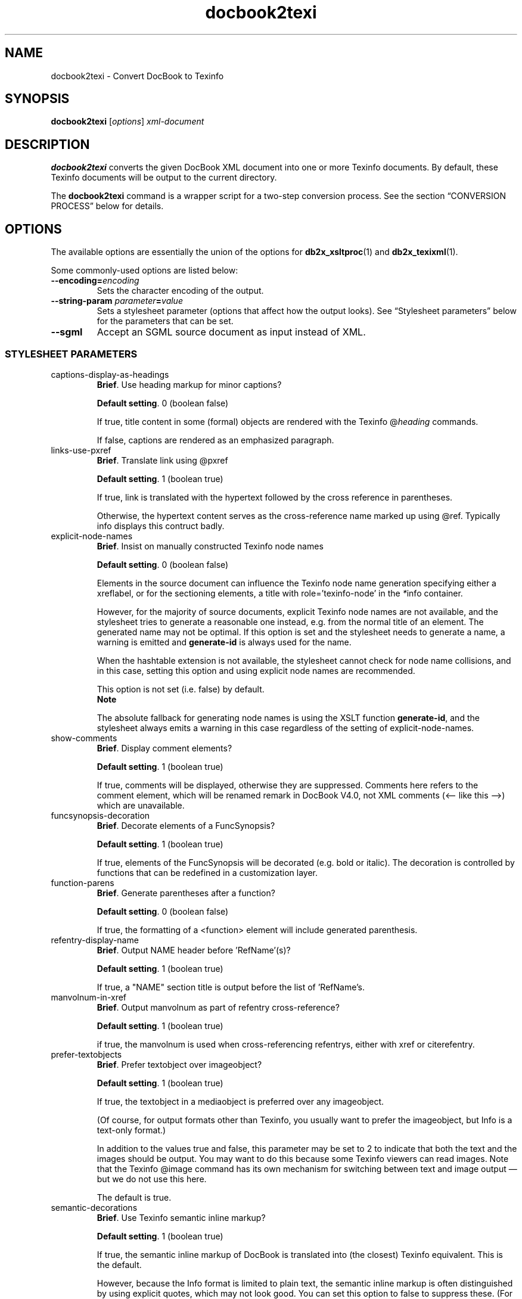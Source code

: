 .\" -*- coding: us-ascii -*-
.if \n(.g .ds T< \\FC
.if \n(.g .ds T> \\F[\n[.fam]]
.de URL
\\$2 \(la\\$1\(ra\\$3
..
.if \n(.g .mso www.tmac
.TH docbook2texi 1 "3 March 2007" "docbook2X 0.8.8" docbook2X
.SH NAME
docbook2texi \- Convert DocBook to Texinfo
.SH SYNOPSIS
'nh
.fi
.ad l
\fBdocbook2texi\fR \kx
.if (\nx>(\n(.l/2)) .nr x (\n(.l/5)
'in \n(.iu+\nxu
[\fIoptions\fR] \fIxml-document\fR 
'in \n(.iu-\nxu
.ad b
'hy
.SH DESCRIPTION
\fBdocbook2texi\fR converts the given 
DocBook XML document into one or more Texinfo documents.
By default, these Texinfo documents will be output to the current
directory.
.PP
The \fBdocbook2texi\fR command is a wrapper script
for a two-step conversion process.
See the section \(lqCONVERSION PROCESS\(rq below
for details.
.SH OPTIONS
The available options are essentially the union of the options
for \fBdb2x_xsltproc\fR(1) and \fBdb2x_texixml\fR(1).
.PP
Some commonly-used options are listed below:
.TP 
\*(T<\fB\-\-encoding=\fR\*(T>\fIencoding\fR
Sets the character encoding of the output.
.TP 
\*(T<\fB\-\-string\-param \fR\*(T>\fIparameter\fR\*(T<\fB=\fR\*(T>\fIvalue\fR
Sets a stylesheet parameter (options that affect how the output looks).
See \(lqStylesheet parameters\(rq below for the parameters that
can be set.
.TP 
\*(T<\fB\-\-sgml\fR\*(T>
Accept an SGML source document as input instead of XML.
.SS "STYLESHEET PARAMETERS"
.TP 
\*(T<captions\-display\-as\-headings\*(T>
\fBBrief\fR. Use heading markup for minor captions?

\fBDefault setting\fR. \*(T<0\*(T> (boolean false)

If true, \*(T<title\*(T>
content in some (formal) objects are rendered with the Texinfo
\*(T<@\fIheading\fR\*(T> commands.

If false, captions are rendered as an emphasized paragraph.
.TP 
\*(T<links\-use\-pxref\*(T>
\fBBrief\fR. Translate \*(T<link\*(T> using
\*(T<@pxref\*(T>

\fBDefault setting\fR. \*(T<1\*(T> (boolean true)

If true, \*(T<link\*(T> is translated
with the hypertext followed by the cross reference in parentheses.

Otherwise, the hypertext content serves as the cross-reference name
marked up using \*(T<@ref\*(T>. Typically info displays this
contruct badly.
.TP 
\*(T<explicit\-node\-names\*(T>
\fBBrief\fR. Insist on manually constructed Texinfo node
names

\fBDefault setting\fR. \*(T<0\*(T> (boolean false)

Elements in the source document can influence the Texinfo node name
generation specifying either a \*(T<xreflabel\*(T>, or for the sectioning elements,
a \*(T<title\*(T> with \*(T<role='texinfo\-node'\*(T> in the 
\*(T<\fI*\fRinfo\*(T> container.

However, for the majority of source documents, explicit Texinfo node
names are not available, and the stylesheet tries to generate a
reasonable one instead, e.g. from the normal title of an element. 
The generated name may not be optimal. If this option is set and the
stylesheet needs to generate a name, a warning is emitted and 
\*(T<\fBgenerate\-id\fR\*(T> is always used for the name.

When the hashtable extension is not available, the stylesheet cannot
check for node name collisions, and in this case, setting this option
and using explicit node names are recommended. 

This option is not set (i.e. false) by default.
.RS 
\fBNote\fR

The absolute fallback for generating node names is using the XSLT
function \*(T<\fBgenerate\-id\fR\*(T>, and the stylesheet always
emits a warning in this case regardless of the setting of
\*(T<explicit\-node\-names\*(T>.
.RE
.TP 
\*(T<show\-comments\*(T>
\fBBrief\fR. Display \*(T<comment\*(T> elements?

\fBDefault setting\fR. \*(T<1\*(T> (boolean true)

If true, comments will be displayed, otherwise they are suppressed.
Comments here refers to the \*(T<comment\*(T> element,
which will be renamed \*(T<remark\*(T> in DocBook V4.0,
not XML comments (<-- like this -->) which are unavailable.
.TP 
\*(T<funcsynopsis\-decoration\*(T>
\fBBrief\fR. Decorate elements of a FuncSynopsis?

\fBDefault setting\fR. \*(T<1\*(T> (boolean true)

If true, elements of the FuncSynopsis will be decorated (e.g. bold or
italic). The decoration is controlled by functions that can be redefined
in a customization layer.
.TP 
\*(T<function\-parens\*(T>
\fBBrief\fR. Generate parentheses after a function?

\fBDefault setting\fR. \*(T<0\*(T> (boolean false)

If true, the formatting of
a \*(T<<function>\*(T> element will include
generated parenthesis.
.TP 
\*(T<refentry\-display\-name\*(T>
\fBBrief\fR. Output NAME header before 'RefName'(s)?

\fBDefault setting\fR. \*(T<1\*(T> (boolean true)

If true, a "NAME" section title is output before the list
of 'RefName's.
.TP 
\*(T<manvolnum\-in\-xref\*(T>
\fBBrief\fR. Output \*(T<manvolnum\*(T> as part of
\*(T<refentry\*(T> cross-reference?

\fBDefault setting\fR. \*(T<1\*(T> (boolean true)

if true, the \*(T<manvolnum\*(T> is used when cross-referencing
\*(T<refentry\*(T>s, either with \*(T<xref\*(T>
or \*(T<citerefentry\*(T>.
.TP 
\*(T<prefer\-textobjects\*(T>
\fBBrief\fR. Prefer \*(T<textobject\*(T>
over \*(T<imageobject\*(T>?

\fBDefault setting\fR. \*(T<1\*(T> (boolean true)

If true, the 
\*(T<textobject\*(T>
in a \*(T<mediaobject\*(T>
is preferred over any
\*(T<imageobject\*(T>.

(Of course, for output formats other than Texinfo, you usually
want to prefer the \*(T<imageobject\*(T>,
but Info is a text-only format.)

In addition to the values true and false, this parameter
may be set to \*(T<2\*(T> to indicate that
both the text and the images should be output.
You may want to do this because some Texinfo viewers
can read images. Note that the Texinfo \*(T<@image\*(T>
command has its own mechanism for switching between text
and image output \(em but we do not use this here.

The default is true.
.TP 
\*(T<semantic\-decorations\*(T>
\fBBrief\fR. Use Texinfo semantic inline markup?

\fBDefault setting\fR. \*(T<1\*(T> (boolean true)

If true, the semantic inline markup of DocBook is translated into
(the closest) Texinfo equivalent. This is the default.

However, because the Info format is limited to plain text,
the semantic inline markup is often distinguished by using 
explicit quotes, which may not look good. 
You can set this option to false to suppress these.
(For finer control over the inline formatting, you can
use your own stylesheet.)
.TP 
\*(T<custom\-localization\-file\*(T>
\fBBrief\fR. URI of XML document containing custom localization data

\fBDefault setting\fR. (blank)

This parameter specifies the URI of a XML document
that describes text translations (and other locale-specific information)
that is needed by the stylesheet to process the DocBook document.

The text translations pointed to by this parameter always
override the default text translations 
(from the internal parameter \*(T<localization\-file\*(T>).
If a particular translation is not present here,
the corresponding default translation 
is used as a fallback.

This parameter is primarily for changing certain
punctuation characters used in formatting the source document.
The settings for punctuation characters are often specific
to the source document, but can also be dependent on the locale.

To not use custom text translations, leave this parameter 
as the empty string.
.TP 
\*(T<custom\-l10n\-data\*(T>
\fBBrief\fR. XML document containing custom localization data

\fBDefault setting\fR. \*(T<document($custom\-localization\-file)\*(T>

This parameter specifies the XML document
that describes text translations (and other locale-specific information)
that is needed by the stylesheet to process the DocBook document.

This parameter is internal to the stylesheet.
To point to an external XML document with a URI or a file name, 
you should use the \*(T<custom\-localization\-file\*(T>
parameter instead.

However, inside a custom stylesheet 
(\fInot on the command-line\fR)
this paramter can be set to the XPath expression
\*(T<document('')\*(T>,
which will cause the custom translations 
directly embedded inside the custom stylesheet to be read.
.TP 
\*(T<author\-othername\-in\-middle\*(T>
\fBBrief\fR. Is \*(T<othername\*(T> in \*(T<author\*(T> a
middle name?

\fBDefault setting\fR. \*(T<1\*(T>

If true, the \*(T<othername\*(T> of an \*(T<author\*(T>
appears between the \*(T<firstname\*(T> and
\*(T<surname\*(T>. Otherwise, \*(T<othername\*(T>
is suppressed.
.TP 
\*(T<output\-file\*(T>
\fBBrief\fR. Name of the Info file

\fBDefault setting\fR. (blank)

This parameter specifies the name of the final Info file,
overriding the setting in the document itself and the automatic
selection in the stylesheet. If the document is a \*(T<set\*(T>, this parameter has no effect. 
.RS 
\fBImportant\fR

Do \fInot\fR include the \*(T<.info\*(T>
extension in the name.
.RE

(Note that this parameter has nothing to do with the name of
the \fITexi-XML output\fR by the XSLT processor you 
are running this stylesheet from.)
.TP 
\*(T<directory\-category\*(T>
\fBBrief\fR. The categorization of the document in the Info directory

\fBDefault setting\fR. (blank)

This is set to the category that the document
should go under in the Info directory of installed Info files.
For example, \*(T<General Commands\*(T>.
.RS 
\fBNote\fR

Categories may also be set directly in the source document.
But if this parameter is not empty, then it always overrides the 
setting in the source document.
.RE
.TP 
\*(T<directory\-description\*(T>
\fBBrief\fR. The description of the document in the Info directory

\fBDefault setting\fR. (blank)

This is a short description of the document that appears in
the Info directory of installed Info files.
For example, \*(T<An Interactive Plotting Program.\*(T>
.RS 
\fBNote\fR

Menu descriptions may also be set directly in the source document.
But if this parameter is not empty, then it always overrides the 
setting in the source document.
.RE
.TP 
\*(T<index\-category\*(T>
\fBBrief\fR. The Texinfo index to use

\fBDefault setting\fR. \*(T<cp\*(T>

The Texinfo index for \*(T<indexterm\*(T>
and \*(T<index\*(T> is specified using the
\*(T<role\*(T> attribute. If the above
elements do not have a \*(T<role\*(T>, then
the default specified by this parameter is used.

The predefined indices are:
.RS 
.TP 
\*(T<c\*(T>, \*(T<cp\*(T>
Concept index
.TP 
\*(T<f\*(T>, \*(T<fn\*(T>
Function index
.TP 
\*(T<v\*(T>, \*(T<vr\*(T>
Variable index
.TP 
\*(T<k\*(T>, \*(T<ky\*(T>
Keystroke index
.TP 
\*(T<p\*(T>, \*(T<pg\*(T>
Program index
.TP 
\*(T<d\*(T>, \*(T<tp\*(T>
Data type index
.RE

User-defined indices are not yet supported.
.TP 
\*(T<qanda\-defaultlabel\*(T>
\fBBrief\fR. Sets the default for defaultlabel on QandASet.

\fBDefault setting\fR. \*(T<\*(T>

If no defaultlabel attribute is specified on a QandASet, this
value is used. It must be one of the legal values for the defaultlabel
attribute.
.TP 
\*(T<qandaset\-generate\-toc\*(T>
\fBBrief\fR. Is a Table of Contents created for QandASets?

\fBDefault setting\fR. \*(T<\*(T>

If true, a ToC is constructed for QandASets.
.SH EXAMPLES
.nf
\*(T<\fB$ \fRdocbook2texi tdg.xml
\fB$ \fRdocbook2texi \-\-encoding=utf\-8//TRANSLIT tdg.xml
\fB$ \fRdocbook2texi \-\-string\-param semantic\-decorations=0 tdg.xml
\*(T>.fi
.SH "CONVERSION PROCESS"
.SS "Converting to Texinfo"
DocBook documents are converted to Texinfo in two steps:
.TP 0.4i
1.
The DocBook source is converted by a XSLT stylesheet into an intermediate
XML format, Texi-XML.

Texi-XML is simpler than DocBook and closer to the Texinfo format;
it is intended to make the stylesheets\(cq job easier.

The stylesheet for this purpose is in
\*(T<\fIxslt/texi/docbook.xsl\fR\*(T>.
For portability, it should always be referred to
by the following URI:

.nf
http://docbook2x.sourceforge.net/latest/xslt/texi/docbook.xsl
.fi

Run this stylesheet with \fBdb2x_xsltproc\fR(1).

\fBCustomizing\fR. 
You can also customize the output by
creating your own XSLT stylesheet \(em
changing parameters or adding new templates \(em
and importing \*(T<\fIxslt/texi/docbook.xsl\fR\*(T>.
.TP 0.4i
2.
Texi-XML is converted to the actual Texinfo files by \fBdb2x_texixml\fR(1).
.PP
The \fBdocbook2texi\fR command does both steps automatically,
but if any problems occur, you can see the errors more clearly
if you do each step separately:

.nf
\*(T<\fB$ \fRdb2x_xsltproc \-s texi \fImydoc\fR.xml \-o \fImydoc\fR.txml
\fB$ \fRdb2x_texixml \fImydoc\fR.txml
\*(T>.fi
.PP
Options to the conversion stylesheet are described
in the Texinfo stylesheets
reference.
.SS "Character set conversion"
When translating XML to legacy ASCII-based formats
with poor support for Unicode, such as man pages and Texinfo,
there is always the problem that Unicode characters in
the source document also have to be translated somehow.
.PP
A straightforward character set conversion from Unicode 
does not suffice,
because the target character set, usually US-ASCII or ISO Latin-1,
do not contain common characters such as 
dashes and directional quotation marks that are widely
used in XML documents. But document formatters (man and Texinfo)
allow such characters to be entered by a markup escape:
for example, \*(T<\e(lq\*(T> for the left directional quote 
\*(T<\(lq\*(T>.
And if a markup-level escape is not available,
an ASCII transliteration might be used: for example,
using the ASCII less-than sign \*(T<<\*(T> for 
the angle quotation mark \*(T<\(la\*(T>.
.PP
So the Unicode character problem can be solved in two steps:
.TP 0.4i
1.
\fButf8trans\fR(1), a program included in docbook2X, maps
Unicode characters to markup-level escapes or transliterations.

Since there is not necessarily a fixed, official mapping of Unicode characters,
\fButf8trans\fR can read in user-modifiable character mappings 
expressed in text files and apply them. (Unlike most character
set converters.)

In \*(T<\fIcharmaps/man/roff.charmap\fR\*(T>
and \*(T<\fIcharmaps/man/texi.charmap\fR\*(T>
are character maps that may be used for man-page and Texinfo conversion.
The programs \fBdb2x_manxml\fR(1) and \fBdb2x_texixml\fR(1) will apply
these character maps, or another character map specified by the user,
automatically.
.TP 0.4i
2.
The rest of the Unicode text is converted to some other character set 
(encoding).
For example, a French document with accented characters 
(such as \*(T<\('e\*(T>) might be converted to ISO Latin 1.

This step is applied after \fButf8trans\fR character mapping,
using the 
\fBiconv\fR(1) encoding conversion tool.
Both \fBdb2x_manxml\fR(1) and \fBdb2x_texixml\fR(1) can call
\fBiconv\fR(1) automatically when producing their output.
.SH FILES
\*(T<\fI/usr/local/share/docbook2X/xslt/texi/docbook.xsl\fR\*(T>
.br
\*(T<\fI/usr/local/share/docbook2X/xslt/backend/db2x_texixml.xsl\fR\*(T>
.br
\*(T<\fI/usr/local/share/docbook2X/xslt/catalog.xml\fR\*(T>
.br
\*(T<\fI/usr/local/share/docbook2X/charmaps/texi.charmap.xml\fR\*(T>
.br
\*(T<\fI/usr/local/share/docbook2X/charmaps/texi.charmap.xml\fR\*(T>
.PP
The above files are distributed and installed by the docbook2X package.
.SH NOTES
The \fBdocbook2man\fR or the \fBdocbook2texi\fR 
command described in this manual page
come from the docbook2X package.
It should not be confused with the command of the same
name from the obsoleted docbook-utils package.
.SH LIMITATIONS
.TP 0.2i
\(bu
Internally there is one long pipeline of programs which your 
document goes through. If any segment of the pipeline fails
(even trivially, like from mistyped program options), 
the resulting errors can be difficult to decipher \(em
in this case, try running the components of docbook2X
separately.
.SH AUTHOR
Steve Cheng <\*(T<stevecheng@users.sourceforge.net\*(T>>.
.SH "SEE ALSO"
\fBdb2x_xsltproc\fR(1), \fBdb2x_texixml\fR(1), \fButf8trans\fR(1)
.PP
The docbook2X manual (in Texinfo or HTML format) fully describes
how to convert DocBook to man pages and Texinfo.
.PP
Up-to-date information about this program
can be found 
at the 
.URL http://docbook2x.sourceforge.net/ "docbook2X Web site"
\&.
